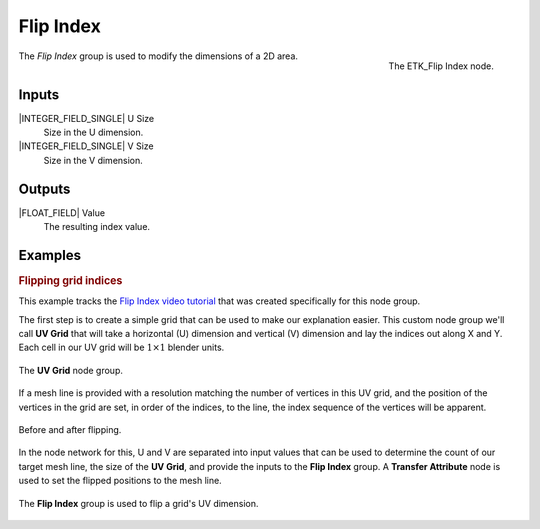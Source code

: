 .. index:: Fields; Flip Index
.. _etk-fields-flip_index:

***********
 Flip Index
***********

.. figure:: /images/nodes-flip_index.png
   :align: right

   The ETK_Flip Index node.

The *Flip Index* group is used to modify the dimensions of a 2D area.


Inputs
=======

|INTEGER_FIELD_SINGLE| U Size
   Size in the U dimension.

|INTEGER_FIELD_SINGLE| V Size
   Size in the V dimension.


Outputs
========

|FLOAT_FIELD| Value
   The resulting index value.


Examples
========

.. rubric:: Flipping grid indices

This example tracks the
`Flip Index video tutorial <https://www.youtube.com/watch?v=9MmLXVx5yf8>`_
that was created specifically for this node group.

The first step is to create a simple grid that can be used to make our
explanation easier. This custom node group we'll call **UV
Grid** that will take a horizontal (U) dimension and vertical (V)
dimension and lay the indices out along X and Y. Each cell in our UV grid
will be :math:`1 \times 1` blender units.

.. figure:: /images/nodes-flip_grid.png
   :align: center
   :width: 800

   The **UV Grid** node group.

If a mesh line is provided with a resolution matching the number of
vertices in this UV grid, and the position of the vertices in the grid
are set, in order of the indices, to the line, the index sequence of the
vertices will be apparent.

.. figure:: /images/nodes-uv_flip_comp.png
   :align: center

   Before and after flipping.

In the node network for this, U and V are separated into input values
that can be used to determine the count of our target mesh line, the
size of the **UV Grid**, and provide the inputs to the **Flip Index**
group. A **Transfer Attribute** node is used to set the flipped
positions to the mesh line.

.. figure:: /images/nodes-flip_index_basic.png
   :align: center
   :width: 800

   The **Flip Index** group is used to flip a grid's UV dimension.
